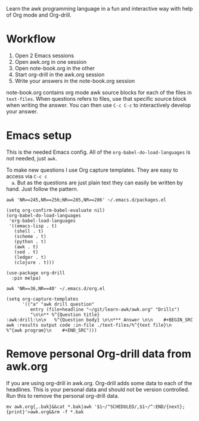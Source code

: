 
Learn the awk programming language in a fun and interactive way with help of Org mode and
Org-drill.

* Workflow

  1. Open 2 Emacs sessions
  2. Open awk.org in one session
  3. Open note-book.org in the other
  4. Start org-drill in the awk.org session
  5. Write your answers in the note-book.org session

  note-book.org contains org mode awk source blocks for each of the files in =text-files=.
  When questions refers to files, use that specific source block when writing the answer.
  You can then use =C-c C-c= to interactively develop your answer.

* Emacs setup

  This is the needed Emacs config. All of the =org-babel-do-load-languages= is not needed,
  just =awk=.

  To make new questions I use Org capture templates. They are easy to access via =C-c c
  a=. But as the questions are just plain text they can easily be written by hand. Just
  follow the pattern.

  #+BEGIN_SRC shell :results output code :exports both
    awk 'NR==245,NR==256;NR==285,NR==286' ~/.emacs.d/packages.el
  #+END_SRC

  #+RESULTS:
  #+begin_src shell
  (setq org-confirm-babel-evaluate nil)
  (org-babel-do-load-languages
   'org-babel-load-languages
   '((emacs-lisp . t)
     (shell . t)
     (scheme . t)
     (python . t)
     (awk . t)
     (sed . t)
     (ledger . t)
     (clojure . t)))

  (use-package org-drill
    :pin melpa)
  #+end_src

  #+BEGIN_SRC shell :results output code :exports both
    awk 'NR==36,NR==40' ~/.emacs.d/org.el
  #+END_SRC

  #+RESULTS:
  #+begin_src shell
  (setq org-capture-templates
        '(("a" "awk drill question"
           entry (file+headline "~/git/learn-awk/awk.org" "Drills")
           "\n\n** %^{Question title}                           :awk:drill:\n\n   %^{Question body} \n\n*** Answer \n\n    #+BEGIN_SRC awk :results output code :in-file ./text-files/%^{text file}\n      %^{awk program}\n    #+END_SRC")))
  #+end_src

* Remove personal Org-drill data from awk.org

  If you are using org-drill in awk.org. Org-drill adds some data to each of the
  headlines. This is your personal data and should not be version controlled. Run this to
  remove the personal org-drill data.

  #+BEGIN_SRC shell :results none
    mv awk.org{,.bak}&&cat *.bak|awk '$1~/^SCHEDULED/,$1~/^:END/{next};{print}'>awk.org&&rm -f *.bak
  #+END_SRC
